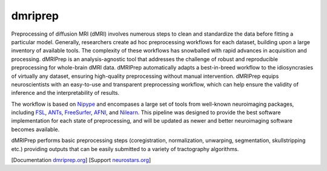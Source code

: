 ========
dmriprep
========


.. image:: https://img.shields.io/pypi/v/dmriprep.svg
        :target: https://pypi.python.org/pypi/dmriprep

.. image:: https://readthedocs.org/projects/dmriprep/badge/?version=latest
        :target: https://dmriprep.readthedocs.io/en/latest/?badge=latest
        :alt: Documentation Status


Preprocessing of diffusion MRI (dMRI) involves numerous steps to clean and standardize
the data before fitting a particular model.
Generally, researchers create ad hoc preprocessing workflows for each dataset,
building upon a large inventory of available tools.
The complexity of these workflows has snowballed with rapid advances in
acquisition and processing.
dMRIPrep is an analysis-agnostic tool that addresses the challenge of robust and
reproducible preprocessing for whole-brain dMRI data.
dMRIPrep automatically adapts a best-in-breed workflow to the idiosyncrasies of
virtually any dataset, ensuring high-quality preprocessing without manual intervention.
dMRIPrep equips neuroscientists with an easy-to-use and transparent preprocessing
workflow, which can help ensure the validity of inference and the interpretability
of results.

The workflow is based on `Nipype <https://nipype.readthedocs.io>`_ and encompases a large
set of tools from well-known neuroimaging packages, including
`FSL <https://fsl.fmrib.ox.ac.uk/fsl/fslwiki/>`_,
`ANTs <https://stnava.github.io/ANTs/>`_,
`FreeSurfer <https://surfer.nmr.mgh.harvard.edu/>`_,
`AFNI <https://afni.nimh.nih.gov/>`_,
and `Nilearn <https://nilearn.github.io/>`_.
This pipeline was designed to provide the best software implementation for each state of
preprocessing, and will be updated as newer and better neuroimaging software becomes
available.

dMRIPrep performs basic preprocessing steps (coregistration, normalization, unwarping,
segmentation, skullstripping etc.) providing outputs that can be
easily submitted to a variety of tractography algorithms.

[Documentation `dmriprep.org <https://dmriprep.readthedocs.io>`_]
[Support `neurostars.org <https://neurostars.org/tags/fmriprep>`_]
